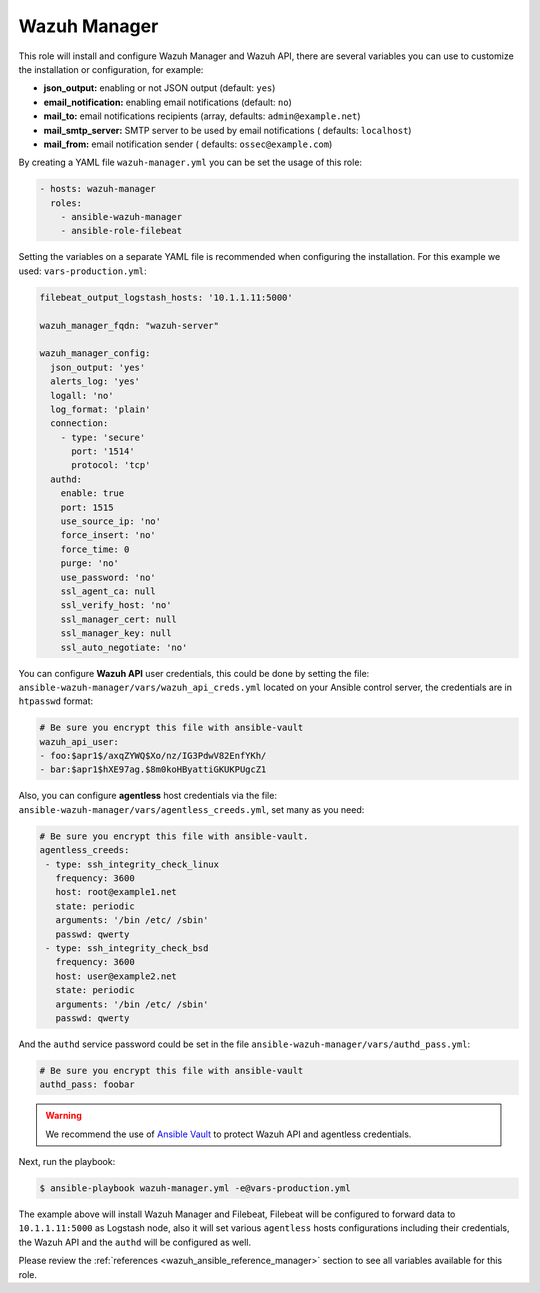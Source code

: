 .. _ansible-wazuh-manager:

Wazuh Manager
--------------

This role will install and configure Wazuh Manager and Wazuh API, there are several variables you can use to customize the installation or configuration, for example:

- **json_output:** enabling or not JSON output (default: ``yes``)
- **email_notification:** enabling email notifications (default: ``no``)
- **mail_to:** email notifications recipients (array, defaults: ``admin@example.net``)
- **mail_smtp_server:** SMTP server to be used by email notifications ( defaults: ``localhost``)
- **mail_from:** email notification sender ( defaults: ``ossec@example.com``)

By creating a YAML file ``wazuh-manager.yml`` you can be set the usage of this role:

.. code-block:: yaml

  - hosts: wazuh-manager
    roles:
      - ansible-wazuh-manager
      - ansible-role-filebeat

Setting the variables on a separate YAML file is recommended when configuring the installation. For this example we used: ``vars-production.yml``:

.. code-block:: yaml

  filebeat_output_logstash_hosts: '10.1.1.11:5000'

  wazuh_manager_fqdn: "wazuh-server"

  wazuh_manager_config:
    json_output: 'yes'
    alerts_log: 'yes'
    logall: 'no'
    log_format: 'plain'
    connection:
      - type: 'secure'
        port: '1514'
        protocol: 'tcp'
    authd:
      enable: true
      port: 1515
      use_source_ip: 'no'
      force_insert: 'no'
      force_time: 0
      purge: 'no'
      use_password: 'no'
      ssl_agent_ca: null
      ssl_verify_host: 'no'
      ssl_manager_cert: null
      ssl_manager_key: null
      ssl_auto_negotiate: 'no'

You can configure **Wazuh API** user credentials, this could be done by setting the file: ``ansible-wazuh-manager/vars/wazuh_api_creds.yml`` located on your Ansible control server, the credentials are in ``htpasswd`` format:

.. code-block:: yaml

  # Be sure you encrypt this file with ansible-vault
  wazuh_api_user:
  - foo:$apr1$/axqZYWQ$Xo/nz/IG3PdwV82EnfYKh/
  - bar:$apr1$hXE97ag.$8m0koHByattiGKUKPUgcZ1

Also, you can configure **agentless** host credentials via the file: ``ansible-wazuh-manager/vars/agentless_creeds.yml``, set many as you need:

.. code-block:: yaml

  # Be sure you encrypt this file with ansible-vault.
  agentless_creeds:
   - type: ssh_integrity_check_linux
     frequency: 3600
     host: root@example1.net
     state: periodic
     arguments: '/bin /etc/ /sbin'
     passwd: qwerty
   - type: ssh_integrity_check_bsd
     frequency: 3600
     host: user@example2.net
     state: periodic
     arguments: '/bin /etc/ /sbin'
     passwd: qwerty

And the ``authd`` service password could be set in the file ``ansible-wazuh-manager/vars/authd_pass.yml``:

.. code-block:: yaml

  # Be sure you encrypt this file with ansible-vault
  authd_pass: foobar

.. warning:: We recommend the use of `Ansible Vault <http://docs.ansible.com/ansible/playbooks_vault.html>`_ to protect Wazuh API and agentless credentials.

Next, run the playbook:

.. code-block:: bash

  $ ansible-playbook wazuh-manager.yml -e@vars-production.yml

The example above will install Wazuh Manager and Filebeat, Filebeat will be configured to forward data to ``10.1.1.11:5000`` as Logstash node, also it will set various ``agentless`` hosts configurations including their credentials, the Wazuh API and the ``authd`` will be configured as well.

Please review the :ref:`references <wazuh_ansible_reference_manager>` section to see all variables available for this role.
